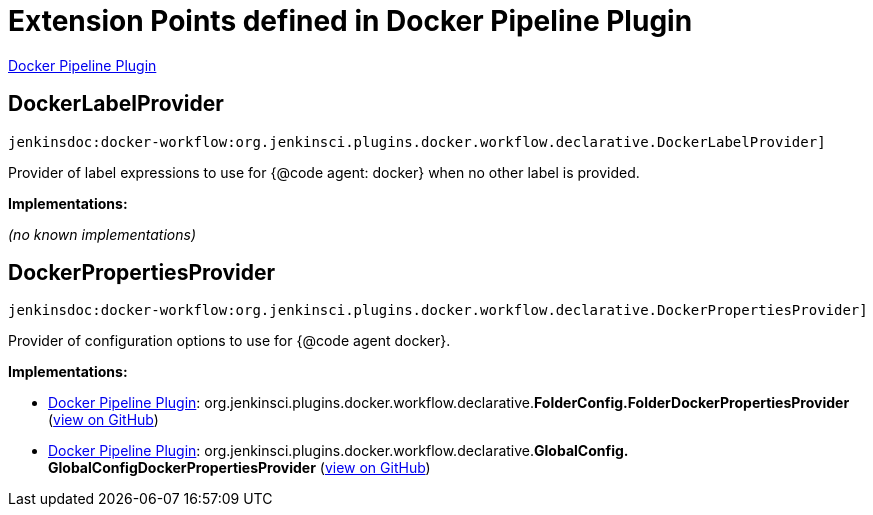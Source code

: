 = Extension Points defined in Docker Pipeline Plugin

https://plugins.jenkins.io/docker-workflow[Docker Pipeline Plugin]

== DockerLabelProvider
`jenkinsdoc:docker-workflow:org.jenkinsci.plugins.docker.workflow.declarative.DockerLabelProvider]`

+++ Provider of label expressions to use for {@code agent: docker} when no other label is provided.+++


**Implementations:**

_(no known implementations)_


== DockerPropertiesProvider
`jenkinsdoc:docker-workflow:org.jenkinsci.plugins.docker.workflow.declarative.DockerPropertiesProvider]`

+++ Provider of configuration options to use for {@code agent docker}.+++


**Implementations:**

* https://plugins.jenkins.io/docker-workflow[Docker Pipeline Plugin]: org.+++<wbr/>+++jenkinsci.+++<wbr/>+++plugins.+++<wbr/>+++docker.+++<wbr/>+++workflow.+++<wbr/>+++declarative.+++<wbr/>+++**FolderConfig.+++<wbr/>+++FolderDockerPropertiesProvider** (link:https://github.com/jenkinsci/docker-workflow-plugin/search?q=FolderConfig.FolderDockerPropertiesProvider&type=Code[view on GitHub])
* https://plugins.jenkins.io/docker-workflow[Docker Pipeline Plugin]: org.+++<wbr/>+++jenkinsci.+++<wbr/>+++plugins.+++<wbr/>+++docker.+++<wbr/>+++workflow.+++<wbr/>+++declarative.+++<wbr/>+++**GlobalConfig.+++<wbr/>+++GlobalConfigDockerPropertiesProvider** (link:https://github.com/jenkinsci/docker-workflow-plugin/search?q=GlobalConfig.GlobalConfigDockerPropertiesProvider&type=Code[view on GitHub])

